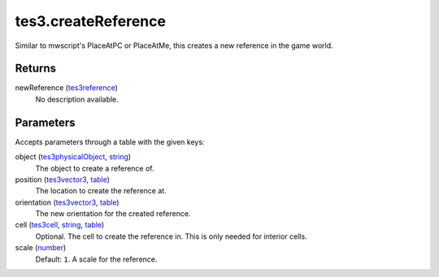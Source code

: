 tes3.createReference
====================================================================================================

Similar to mwscript's PlaceAtPC or PlaceAtMe, this creates a new reference in the game world.

Returns
----------------------------------------------------------------------------------------------------

newReference (`tes3reference`_)
    No description available.

Parameters
----------------------------------------------------------------------------------------------------

Accepts parameters through a table with the given keys:

object (`tes3physicalObject`_, `string`_)
    The object to create a reference of.

position (`tes3vector3`_, `table`_)
    The location to create the reference at.

orientation (`tes3vector3`_, `table`_)
    The new orientation for the created reference.

cell (`tes3cell`_, `string`_, `table`_)
    Optional. The cell to create the reference in. This is only needed for interior cells.

scale (`number`_)
    Default: ``1``. A scale for the reference.

.. _`number`: ../../../lua/type/number.html
.. _`string`: ../../../lua/type/string.html
.. _`table`: ../../../lua/type/table.html
.. _`tes3cell`: ../../../lua/type/tes3cell.html
.. _`tes3physicalObject`: ../../../lua/type/tes3physicalObject.html
.. _`tes3reference`: ../../../lua/type/tes3reference.html
.. _`tes3vector3`: ../../../lua/type/tes3vector3.html
